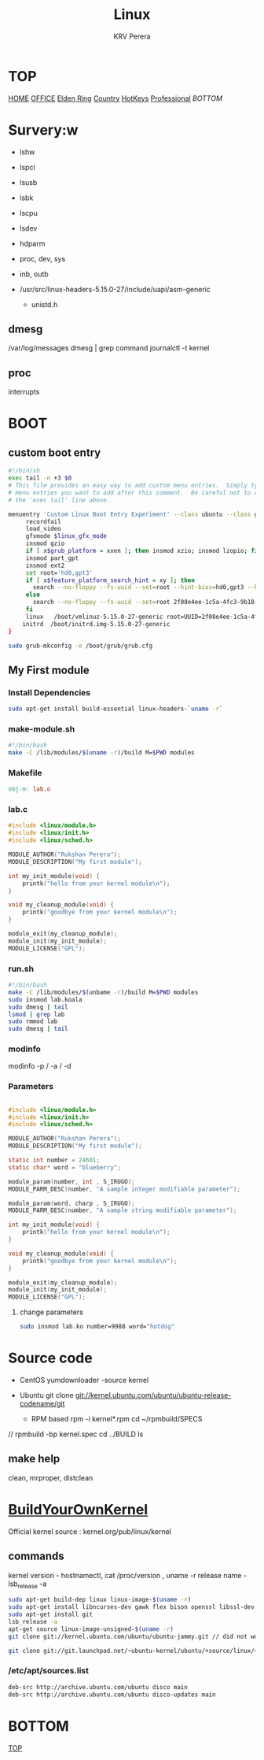 #+title: Linux
#+author: KRV Perera
#+email: rukshan.viduranga@gmail.com

* TOP
:PROPERTIES:
:CUSTOM_ID: TOP
:END:
[[file:krvperera.org][HOME]] [[file:office.org][OFFICE]] [[file:EldenRing.org][Elden Ring]] [[file:country.org][Country]] [[file:org-mode-reference-in.org][HotKeys]] [[file:Professional.org][Professional]] [[BOTTOM][BOTTOM]]

* Survery:w
- lshw
- lspci
- lsusb
- lsbk
- lscpu
- lsdev

- hdparm
- proc, dev, sys
- inb, outb

- /usr/src/linux-headers-5.15.0-27/include/uapi/asm-generic
  - unistd.h

** dmesg
    /var/log/messages
    dmesg | grep command
    journalctl -t kernel
** proc
interrupts

* BOOT

** custom boot entry

#+BEGIN_SRC bash
#!/bin/sh
exec tail -n +3 $0
# This file provides an easy way to add custom menu entries.  Simply type the
# menu entries you want to add after this comment.  Be careful not to change
# the 'exec tail' line above.

menuentry 'Custom Linux Boot Entry Experiment' --class ubuntu --class gnu-linux --class gnu --class os $menuentry_id_option 'gnulinux-simple-2f08e4ee-1c5a-4fc3-9b18-ebaa55ded15c' {
     recordfail
     load_video
     gfxmode $linux_gfx_mode
     insmod gzio
     if [ x$grub_platform = xxen ]; then insmod xzio; insmod lzopio; fi
     insmod part_gpt
     insmod ext2
     set root='hd0,gpt3'
     if [ x$feature_platform_search_hint = xy ]; then
       search --no-floppy --fs-uuid --set=root --hint-bios=hd0,gpt3 --hint-efi=hd0,gpt3 --hint-baremetal=ahci0,gpt3  2f08e4ee-1c5a-4fc3-9b18-ebaa55ded15c
     else
       search --no-floppy --fs-uuid --set=root 2f08e4ee-1c5a-4fc3-9b18-ebaa55ded15c
     fi
     linux   /boot/vmlinuz-5.15.0-27-generic root=UUID=2f08e4ee-1c5a-4fc3-9b18-ebaa55ded15c ro initcall_debug quiet splash $vt_handoff
    initrd  /boot/initrd.img-5.15.0-27-generic
}

#+END_SRC

#+BEGIN_SRC bash
sudo grub-mkconfig -o /boot/grub/grub.cfg
#+END_SRC

** My First module

*** Install Dependencies

#+BEGIN_SRC bash
sudo apt-get install build-essential linux-headers-`uname -r`
#+END_SRC

*** make-module.sh

#+BEGIN_SRC bash
#!/bin/bash
make -C /lib/modules/$(uname -r)/build M=$PWD modules
#+END_SRC

*** Makefile

#+BEGIN_SRC Makefile
obj-m: lab.o
#+END_SRC

*** lab.c

#+BEGIN_SRC c
#include <linux/module.h>
#include <linux/init.h>
#include <linux/sched.h>

MODULE_AUTHOR("Rukshan Perera");
MODULE_DESCRIPTION("My first module");

int my_init_module(void) {
    printk("hello from your kernel module\n");
}

void my_cleanup_module(void) {
    printk("goodbye from your kernel module\n");
}

module_exit(my_cleanup_module);
module_init(my_init_module);
MODULE_LICENSE("GPL");
#+END_SRC

*** run.sh

#+BEGIN_SRC bash
#!/bin/bash
make -C /lib/modules/$(unbame -r)/build M=$PWD modules
sudo insmod lab.koala
sudo dmesg | tail
lsmod | grep lab
sudo rmmod lab
sudo dmesg | tail
#+END_SRC

*** modinfo

modinfo -p / -a / -d

*** Parameters

#+BEGIN_SRC c

#include <linux/module.h>
#include <linux/init.h>
#include <linux/sched.h>

MODULE_AUTHOR("Rukshan Perera");
MODULE_DESCRIPTION("My first module");

static int number = 24601;
static char* word = "blueberry";

module_param(number, int , S_IRUGO);
MODULE_PARM_DESC(number, "A sample integer modifiable parameter");

module_param(word, charp , S_IRUGO);
MODULE_PARM_DESC(number, "A sample string modifiable parameter");

int my_init_module(void) {
    printk("hello from your kernel module\n");
}

void my_cleanup_module(void) {
    printk("goodbye from your kernel module\n");
}

module_exit(my_cleanup_module);
module_init(my_init_module);
MODULE_LICENSE("GPL");
#+END_SRC

**** change parameters
#+BEGIN_SRC bash
sudo insmod lab.ko number=9988 word="hotdog"
#+END_SRC

* Source code
- CentOS
  yumdownloader -source kernel

- Ubuntu
  git clone git://kernel.ubuntu.com/ubuntu/ubuntu-release-codename/git

 - RPM based
   rpm -i kernel*.rpm
   cd ~/rpmbuild/SPECS
//
   rpmbuild -bp kernel.spec
   cd ../BUILD
   ls

** make help

clean, mrproper, distclean


* [[https://wiki.ubuntu.com/Kernel/BuildYourOwnKernel][BuildYourOwnKernel]]

Official kernel source : kernel.org/pub/linux/kernel

** commands
kernel version - hostnamectl, cat /proc/version , uname -r
release name - lsb_release -a

#+BEGIN_SRC bash
sudo apt-get build-dep linux linux-image-$(uname -r)
sudo apt-get install libncurses-dev gawk flex bison openssl libssl-dev dkms libelf-dev libudev-dev libpci-dev libiberty-dev autoconf
sudo apt-get install git
lsb_release -a
apt-get source linux-image-unsigned-$(uname -r)
git clone git://kernel.ubuntu.com/ubuntu/ubuntu-jammy.git // did not work

git clone git://git.launchpad.net/~ubuntu-kernel/ubuntu/+source/linux/+git/jammy // CORRECT
#+END_SRC

*** /etc/apt/sources.list

#+BEGIN_SRC sh
deb-src http://archive.ubuntu.com/ubuntu disco main
deb-src http://archive.ubuntu.com/ubuntu disco-updates main
#+END_SRC

* BOTTOM
:PROPERTIES:
:CUSTOM_ID: BOTTOM
:END:
[[#TOP][TOP]]
